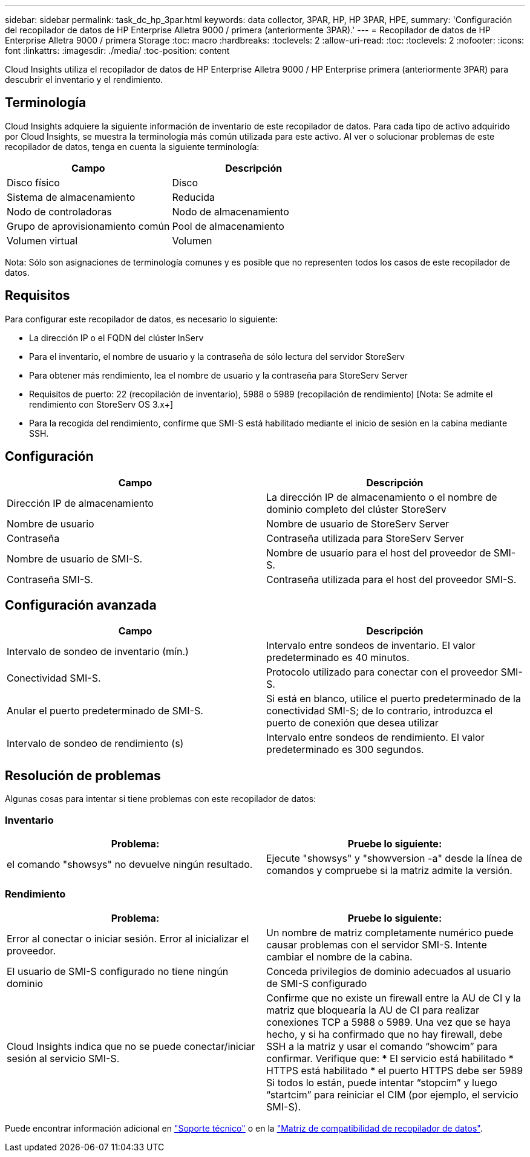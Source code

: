 ---
sidebar: sidebar 
permalink: task_dc_hp_3par.html 
keywords: data collector, 3PAR, HP, HP 3PAR, HPE, 
summary: 'Configuración del recopilador de datos de HP Enterprise Alletra 9000 / primera (anteriormente 3PAR).' 
---
= Recopilador de datos de HP Enterprise Alletra 9000 / primera Storage
:toc: macro
:hardbreaks:
:toclevels: 2
:allow-uri-read: 
:toc: 
:toclevels: 2
:nofooter: 
:icons: font
:linkattrs: 
:imagesdir: ./media/
:toc-position: content


[role="lead"]
Cloud Insights utiliza el recopilador de datos de HP Enterprise Alletra 9000 / HP Enterprise primera (anteriormente 3PAR) para descubrir el inventario y el rendimiento.



== Terminología

Cloud Insights adquiere la siguiente información de inventario de este recopilador de datos. Para cada tipo de activo adquirido por Cloud Insights, se muestra la terminología más común utilizada para este activo. Al ver o solucionar problemas de este recopilador de datos, tenga en cuenta la siguiente terminología:

[cols="2*"]
|===
| Campo | Descripción 


| Disco físico | Disco 


| Sistema de almacenamiento | Reducida 


| Nodo de controladoras | Nodo de almacenamiento 


| Grupo de aprovisionamiento común | Pool de almacenamiento 


| Volumen virtual | Volumen 
|===
Nota: Sólo son asignaciones de terminología comunes y es posible que no representen todos los casos de este recopilador de datos.



== Requisitos

Para configurar este recopilador de datos, es necesario lo siguiente:

* La dirección IP o el FQDN del clúster InServ
* Para el inventario, el nombre de usuario y la contraseña de sólo lectura del servidor StoreServ
* Para obtener más rendimiento, lea el nombre de usuario y la contraseña para StoreServ Server
* Requisitos de puerto: 22 (recopilación de inventario), 5988 o 5989 (recopilación de rendimiento) [Nota: Se admite el rendimiento con StoreServ OS 3.x+]
* Para la recogida del rendimiento, confirme que SMI-S está habilitado mediante el inicio de sesión en la cabina mediante SSH.




== Configuración

[cols="2*"]
|===
| Campo | Descripción 


| Dirección IP de almacenamiento | La dirección IP de almacenamiento o el nombre de dominio completo del clúster StoreServ 


| Nombre de usuario | Nombre de usuario de StoreServ Server 


| Contraseña | Contraseña utilizada para StoreServ Server 


| Nombre de usuario de SMI-S. | Nombre de usuario para el host del proveedor de SMI-S. 


| Contraseña SMI-S. | Contraseña utilizada para el host del proveedor SMI-S. 
|===


== Configuración avanzada

[cols="2*"]
|===
| Campo | Descripción 


| Intervalo de sondeo de inventario (mín.) | Intervalo entre sondeos de inventario. El valor predeterminado es 40 minutos. 


| Conectividad SMI-S. | Protocolo utilizado para conectar con el proveedor SMI-S. 


| Anular el puerto predeterminado de SMI-S. | Si está en blanco, utilice el puerto predeterminado de la conectividad SMI-S; de lo contrario, introduzca el puerto de conexión que desea utilizar 


| Intervalo de sondeo de rendimiento (s) | Intervalo entre sondeos de rendimiento. El valor predeterminado es 300 segundos. 
|===


== Resolución de problemas

Algunas cosas para intentar si tiene problemas con este recopilador de datos:



=== Inventario

[cols="2*"]
|===
| Problema: | Pruebe lo siguiente: 


| el comando "showsys" no devuelve ningún resultado. | Ejecute "showsys" y "showversion -a" desde la línea de comandos y compruebe si la matriz admite la versión. 
|===


=== Rendimiento

[cols="2*"]
|===
| Problema: | Pruebe lo siguiente: 


| Error al conectar o iniciar sesión. Error al inicializar el proveedor. | Un nombre de matriz completamente numérico puede causar problemas con el servidor SMI-S. Intente cambiar el nombre de la cabina. 


| El usuario de SMI-S configurado no tiene ningún dominio | Conceda privilegios de dominio adecuados al usuario de SMI-S configurado 


| Cloud Insights indica que no se puede conectar/iniciar sesión al servicio SMI-S. | Confirme que no existe un firewall entre la AU de CI y la matriz que bloquearía la AU de CI para realizar conexiones TCP a 5988 o 5989. Una vez que se haya hecho, y si ha confirmado que no hay firewall, debe SSH a la matriz y usar el comando “showcim” para confirmar. Verifique que: * El servicio está habilitado * HTTPS está habilitado * el puerto HTTPS debe ser 5989 Si todos lo están, puede intentar “stopcim” y luego “startcim” para reiniciar el CIM (por ejemplo, el servicio SMI-S). 
|===
Puede encontrar información adicional en link:concept_requesting_support.html["Soporte técnico"] o en la link:reference_data_collector_support_matrix.html["Matriz de compatibilidad de recopilador de datos"].
